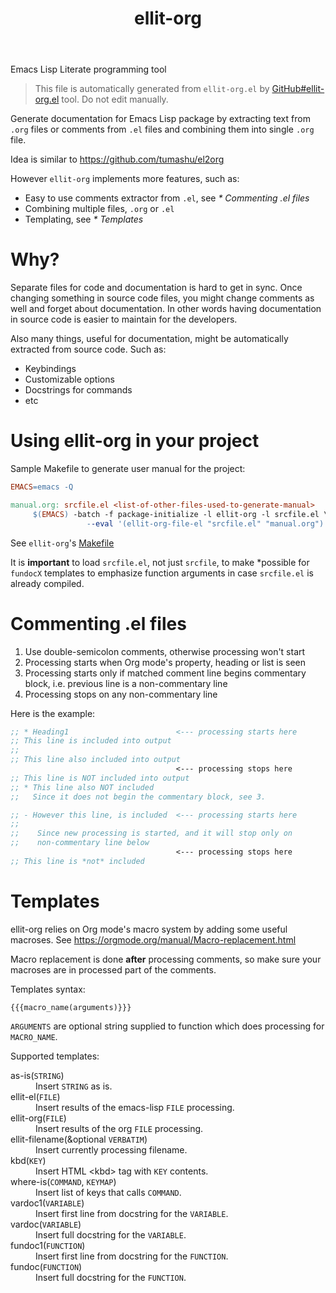 #+TITLE: [[file:ellit-org-logo.svg]] ellit-org

Emacs Lisp Literate programming tool

#+BEGIN_QUOTE
This file is automatically generated from =ellit-org.el= by
[[https://github.com/zevlg/ellit-org.el][GitHub#ellit-org.el]] tool.
Do not edit manually.
#+END_QUOTE

Generate documentation for Emacs Lisp package by extracting text
from =.org= files or comments from =.el= files and combining them
into single =.org= file.

Idea is similar to https://github.com/tumashu/el2org

However =ellit-org= implements more features, such as:
- Easy to use comments extractor from =.el=, see [[* Commenting .el files]]
- Combining multiple files, =.org= or =.el=
- Templating, see [[* Templates]]

* Why?

Separate files for code and documentation is hard to get in sync.
Once changing something in source code files, you might change
comments as well and forget about documentation.  In other words
having documentation in source code is easier to maintain for the
developers.

Also many things, useful for documentation, might be automatically
extracted from source code.  Such as:
- Keybindings
- Customizable options
- Docstrings for commands
- etc

* Using ellit-org in your project

Sample Makefile to generate user manual for the project:

#+BEGIN_SRC Makefile
EMACS=emacs -Q

manual.org: srcfile.el <list-of-other-files-used-to-generate-manual>
     $(EMACS) -batch -f package-initialize -l ellit-org -l srcfile.el \
                 --eval '(ellit-org-file-el "srcfile.el" "manual.org")'
#+END_SRC

See =ellit-org='s [[https://github.com/zevlg/ellit-org.el/blob/master/Makefile][Makefile]]

It is *important* to load =srcfile.el=, not just =srcfile=, to make
*possible for ~fundocX~ templates to emphasize function arguments
in case =srcfile.el= is already compiled.

* Commenting .el files

1. Use double-semicolon comments, otherwise processing won't start
2. Processing starts when Org mode's property, heading or list is seen
3. Processing starts only if matched comment line begins commentary
   block, i.e. previous line is a non-commentary line
4. Processing stops on any non-commentary line

Here is the example:
#+begin_src emacs-lisp
  ;; * Heading1                        <--- processing starts here
  ;; This line is included into output
  ;;
  ;; This line also included into output
                                       <--- processing stops here
  ;; This line is NOT included into output
  ;; * This line also NOT included
  ;;   Since it does not begin the commentary block, see 3.

  ;; - However this line, is included  <--- processing starts here
  ;;
  ;;    Since new processing is started, and it will stop only on
  ;;    non-commentary line below
                                       <--- processing stops here
  ;; This line is *not* included
#+end_src

* Templates

ellit-org relies on Org mode's macro system by adding some useful
macroses.  See https://orgmode.org/manual/Macro-replacement.html

Macro replacement is done *after* processing comments, so make
sure your macroses are in processed part of the comments.

Templates syntax:
#+begin_example
{{{macro_name(arguments)}}}
#+end_example
~ARGUMENTS~ are optional string supplied to function which does
processing for ~MACRO_NAME~.

Supported templates:
- as-is(~STRING~) ::
  Insert ~STRING~ as is.
- ellit-el(~FILE~) ::
  Insert results of the emacs-lisp ~FILE~ processing.
- ellit-org(~FILE~) ::
  Insert results of the org ~FILE~ processing.
- ellit-filename(&optional ~VERBATIM~) ::
  Insert currently processing filename.
- kbd(~KEY~) ::
  Insert HTML <kbd> tag with ~KEY~ contents.
- where-is(~COMMAND~, ~KEYMAP~) ::
  Insert list of keys that calls ~COMMAND~.
- vardoc1(~VARIABLE~) ::
  Insert first line from docstring for the ~VARIABLE~.
- vardoc(~VARIABLE~) ::
  Insert full docstring for the ~VARIABLE~.
- fundoc1(~FUNCTION~) ::
  Insert first line from docstring for the ~FUNCTION~.
- fundoc(~FUNCTION~) ::
  Insert full docstring for the ~FUNCTION~.
